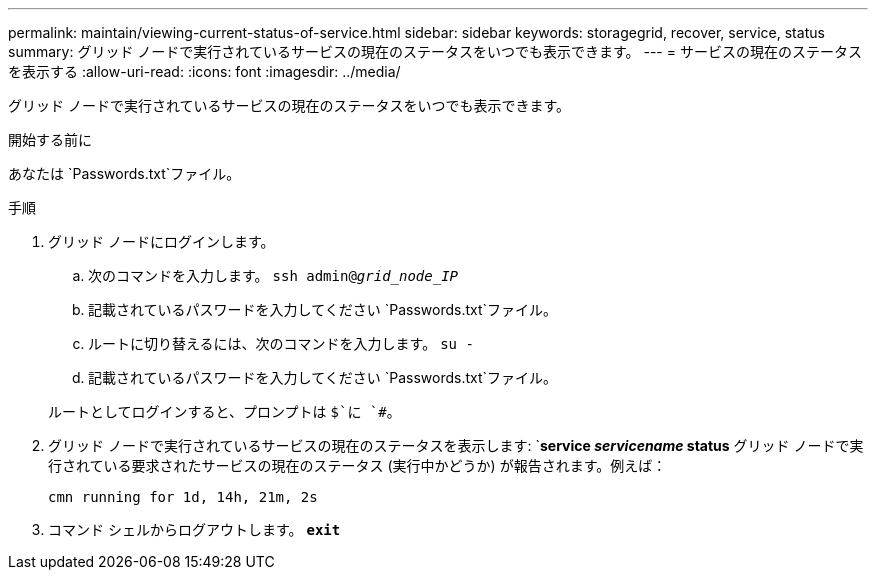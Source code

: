 ---
permalink: maintain/viewing-current-status-of-service.html 
sidebar: sidebar 
keywords: storagegrid, recover, service, status 
summary: グリッド ノードで実行されているサービスの現在のステータスをいつでも表示できます。 
---
= サービスの現在のステータスを表示する
:allow-uri-read: 
:icons: font
:imagesdir: ../media/


[role="lead"]
グリッド ノードで実行されているサービスの現在のステータスをいつでも表示できます。

.開始する前に
あなたは `Passwords.txt`ファイル。

.手順
. グリッド ノードにログインします。
+
.. 次のコマンドを入力します。 `ssh admin@_grid_node_IP_`
.. 記載されているパスワードを入力してください `Passwords.txt`ファイル。
.. ルートに切り替えるには、次のコマンドを入力します。 `su -`
.. 記載されているパスワードを入力してください `Passwords.txt`ファイル。


+
ルートとしてログインすると、プロンプトは `$`に `#`。

. グリッド ノードで実行されているサービスの現在のステータスを表示します: `*service _servicename_ status* グリッド ノードで実行されている要求されたサービスの現在のステータス (実行中かどうか) が報告されます。例えば：
+
[listing]
----
cmn running for 1d, 14h, 21m, 2s
----
. コマンド シェルからログアウトします。 `*exit*`

